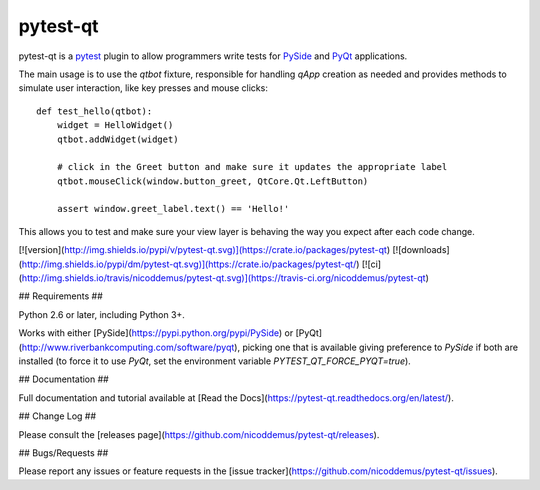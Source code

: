 =========
pytest-qt
=========

pytest-qt is a `pytest <http://pytest.org>`_ plugin to allow
programmers write tests for `PySide <https://pypi.python.org/pypi/PySide>`_ and 
`PyQt <http://www.riverbankcomputing.com/software/pyqt>`_ applications.

The main usage is to use the `qtbot` fixture, responsible for handling `qApp` 
creation as needed and provides methods to simulate user interaction, 
like key presses and mouse clicks::


    def test_hello(qtbot):
        widget = HelloWidget()
        qtbot.addWidget(widget)
    
        # click in the Greet button and make sure it updates the appropriate label
        qtbot.mouseClick(window.button_greet, QtCore.Qt.LeftButton)
    
        assert window.greet_label.text() == 'Hello!'


This allows you to test and make sure your view layer is behaving the way you expect after each code change.

[![version](http://img.shields.io/pypi/v/pytest-qt.svg)](https://crate.io/packages/pytest-qt)
[![downloads](http://img.shields.io/pypi/dm/pytest-qt.svg)](https://crate.io/packages/pytest-qt/)
[![ci](http://img.shields.io/travis/nicoddemus/pytest-qt.svg)](https://travis-ci.org/nicoddemus/pytest-qt)

## Requirements ##

Python 2.6 or later, including Python 3+.

Works with either [PySide](https://pypi.python.org/pypi/PySide) or
[PyQt](http://www.riverbankcomputing.com/software/pyqt), picking one that is available giving
preference to `PySide` if both are installed (to force it to use `PyQt`, set
the environment variable `PYTEST_QT_FORCE_PYQT=true`).

## Documentation ##

Full documentation and tutorial available at [Read the Docs](https://pytest-qt.readthedocs.org/en/latest/).

## Change Log ##

Please consult the [releases page](https://github.com/nicoddemus/pytest-qt/releases).

## Bugs/Requests ##

Please report any issues or feature requests in the [issue tracker](https://github.com/nicoddemus/pytest-qt/issues).
